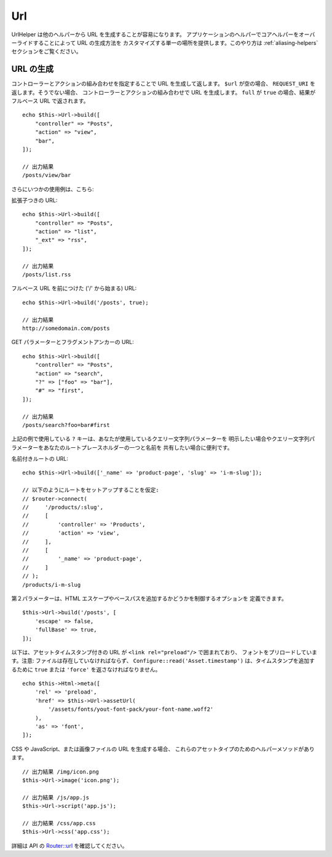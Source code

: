 Url
###

.. php:namespace:: Cake\View\Helper

.. php:class:: UrlHelper(View $view, array $config = [])

UrlHelper は他のヘルパーから URL を生成することが容易になります。
アプリケーションのヘルパーでコアヘルパーをオーバーライドすることによって URL の生成方法を
カスタマイズする単一の場所を提供します。このやり方は :ref:`aliasing-helpers`
セクションをご覧ください。

URL の生成
==========

.. php:method:: build(mixed $url = null, boolean|array $full = false)

コントローラーとアクションの組み合わせを指定することで URL を生成して返します。
``$url`` が空の場合、 ``REQUEST_URI`` を返します。そうでない場合、
コントローラーとアクションの組み合わせで URL を生成します。
``full`` が ``true`` の場合、結果がフルベース URL で返されます。 ::

    echo $this->Url->build([
        "controller" => "Posts",
        "action" => "view",
        "bar",
    ]);

    // 出力結果
    /posts/view/bar

さらにいつかの使用例は、こちら:

拡張子つきの URL::

    echo $this->Url->build([
        "controller" => "Posts",
        "action" => "list",
        "_ext" => "rss",
    ]);

    // 出力結果
    /posts/list.rss

フルベース URL を前につけた ('/' から始まる) URL::

    echo $this->Url->build('/posts', true);

    // 出力結果
    http://somedomain.com/posts

GET パラメーターとフラグメントアンカーの URL::

    echo $this->Url->build([
        "controller" => "Posts",
        "action" => "search",
        "?" => ["foo" => "bar"],
        "#" => "first",
    ]);

    // 出力結果
    /posts/search?foo=bar#first

上記の例で使用している ``?`` キーは、あなたが使用しているクエリー文字列パラメーターを
明示したい場合やクエリー文字列パラメーターをあなたのルートプレースホルダーの一つと名前を
共有したい場合に便利です。

名前付きルートの URL::

    echo $this->Url->build(['_name' => 'product-page', 'slug' => 'i-m-slug']);

    // 以下のようにルートをセットアップすることを仮定:
    // $router->connect(
    //     '/products/:slug',
    //     [
    //         'controller' => 'Products',
    //         'action' => 'view',
    //     ],
    //     [
    //         '_name' => 'product-page',
    //     ]
    // );
    /products/i-m-slug

第２パラメーターは、HTML エスケープやベースパスを追加するかどうかを制御するオプションを
定義できます。 ::

    $this->Url->build('/posts', [
        'escape' => false,
        'fullBase' => true,
    ]);

以下は、アセットタイムスタンプ付きの URL が ``<link rel="preload"/>`` で囲まれており、
フォントをプリロードしています。注意: ファイルは存在していなければならず、
``Configure::read('Asset.timestamp')`` は、タイムスタンプを追加するために
``true`` または ``'force'`` を返さなければなりません。 ::

    echo $this->Html->meta([
        'rel' => 'preload',
        'href' => $this->Url->assetUrl(
            '/assets/fonts/yout-font-pack/your-font-name.woff2'
        ),
        'as' => 'font',
    ]);

.. versionadded:: 3.3.5
    ``build()`` は、3.3.5 より第２引数として配列を受け取ります。

CSS や JavaScript、または画像ファイルの URL を生成する場合、
これらのアセットタイプのためのヘルパーメソッドがあります。 ::

    // 出力結果 /img/icon.png
    $this->Url->image('icon.png');

    // 出力結果 /js/app.js
    $this->Url->script('app.js');

    // 出力結果 /css/app.css
    $this->Url->css('app.css');

.. versionadded:: 3.2.4
    アセットヘルパーメソッドは 3.2.4 で追加されました。

詳細は API の
`Router::url <https://api.cakephp.org/3.x/class-Cake.Routing.Router.html#_url>`_
を確認してください。

.. meta::
    :title lang=ja: Urlヘルパー
    :description lang=ja: UrlヘルパーはURLの生成を簡単にする。
    :keywords lang=ja: urlヘルパー,url,ヘルパー,URLヘルパー
